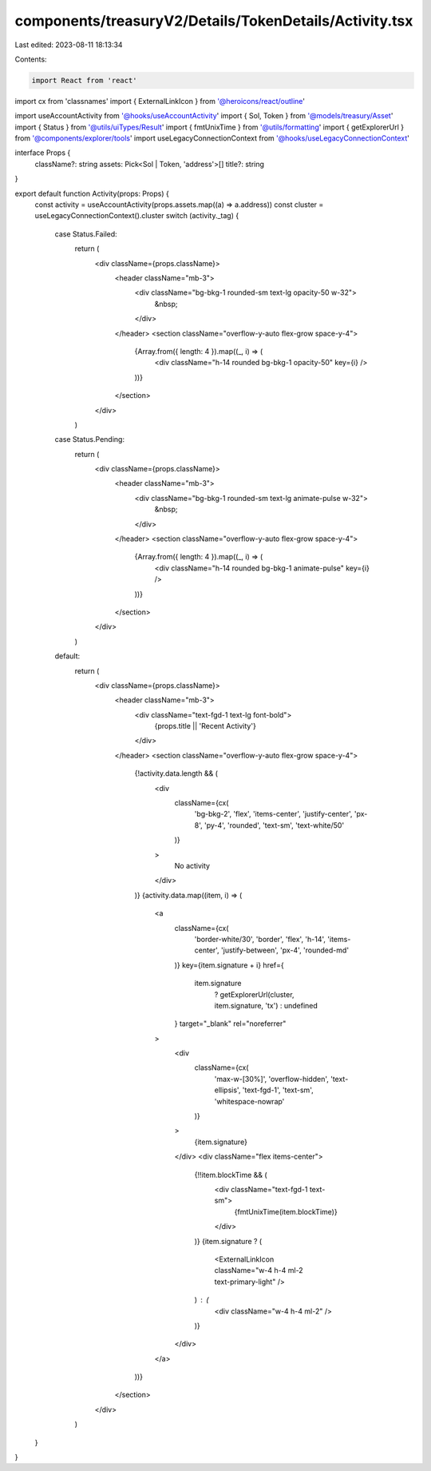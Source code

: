 components/treasuryV2/Details/TokenDetails/Activity.tsx
=======================================================

Last edited: 2023-08-11 18:13:34

Contents:

.. code-block:: tsx

    import React from 'react'
import cx from 'classnames'
import { ExternalLinkIcon } from '@heroicons/react/outline'

import useAccountActivity from '@hooks/useAccountActivity'
import { Sol, Token } from '@models/treasury/Asset'
import { Status } from '@utils/uiTypes/Result'
import { fmtUnixTime } from '@utils/formatting'
import { getExplorerUrl } from '@components/explorer/tools'
import useLegacyConnectionContext from '@hooks/useLegacyConnectionContext'

interface Props {
  className?: string
  assets: Pick<Sol | Token, 'address'>[]
  title?: string
}

export default function Activity(props: Props) {
  const activity = useAccountActivity(props.assets.map((a) => a.address))
  const cluster = useLegacyConnectionContext().cluster
  switch (activity._tag) {
    case Status.Failed:
      return (
        <div className={props.className}>
          <header className="mb-3">
            <div className="bg-bkg-1 rounded-sm text-lg opacity-50 w-32">
              &nbsp;
            </div>
          </header>
          <section className="overflow-y-auto flex-grow space-y-4">
            {Array.from({ length: 4 }).map((_, i) => (
              <div className="h-14 rounded bg-bkg-1 opacity-50" key={i} />
            ))}
          </section>
        </div>
      )
    case Status.Pending:
      return (
        <div className={props.className}>
          <header className="mb-3">
            <div className="bg-bkg-1 rounded-sm text-lg animate-pulse w-32">
              &nbsp;
            </div>
          </header>
          <section className="overflow-y-auto flex-grow space-y-4">
            {Array.from({ length: 4 }).map((_, i) => (
              <div className="h-14 rounded bg-bkg-1 animate-pulse" key={i} />
            ))}
          </section>
        </div>
      )
    default:
      return (
        <div className={props.className}>
          <header className="mb-3">
            <div className="text-fgd-1 text-lg font-bold">
              {props.title || 'Recent Activity'}
            </div>
          </header>
          <section className="overflow-y-auto flex-grow space-y-4">
            {!activity.data.length && (
              <div
                className={cx(
                  'bg-bkg-2',
                  'flex',
                  'items-center',
                  'justify-center',
                  'px-8',
                  'py-4',
                  'rounded',
                  'text-sm',
                  'text-white/50'
                )}
              >
                No activity
              </div>
            )}
            {activity.data.map((item, i) => (
              <a
                className={cx(
                  'border-white/30',
                  'border',
                  'flex',
                  'h-14',
                  'items-center',
                  'justify-between',
                  'px-4',
                  'rounded-md'
                )}
                key={item.signature + i}
                href={
                  item.signature
                    ? getExplorerUrl(cluster, item.signature, 'tx')
                    : undefined
                }
                target="_blank"
                rel="noreferrer"
              >
                <div
                  className={cx(
                    'max-w-[30%]',
                    'overflow-hidden',
                    'text-ellipsis',
                    'text-fgd-1',
                    'text-sm',
                    'whitespace-nowrap'
                  )}
                >
                  {item.signature}
                </div>
                <div className="flex items-center">
                  {!!item.blockTime && (
                    <div className="text-fgd-1 text-sm">
                      {fmtUnixTime(item.blockTime)}
                    </div>
                  )}
                  {item.signature ? (
                    <ExternalLinkIcon className="w-4 h-4 ml-2 text-primary-light" />
                  ) : (
                    <div className="w-4 h-4 ml-2" />
                  )}
                </div>
              </a>
            ))}
          </section>
        </div>
      )
  }
}


